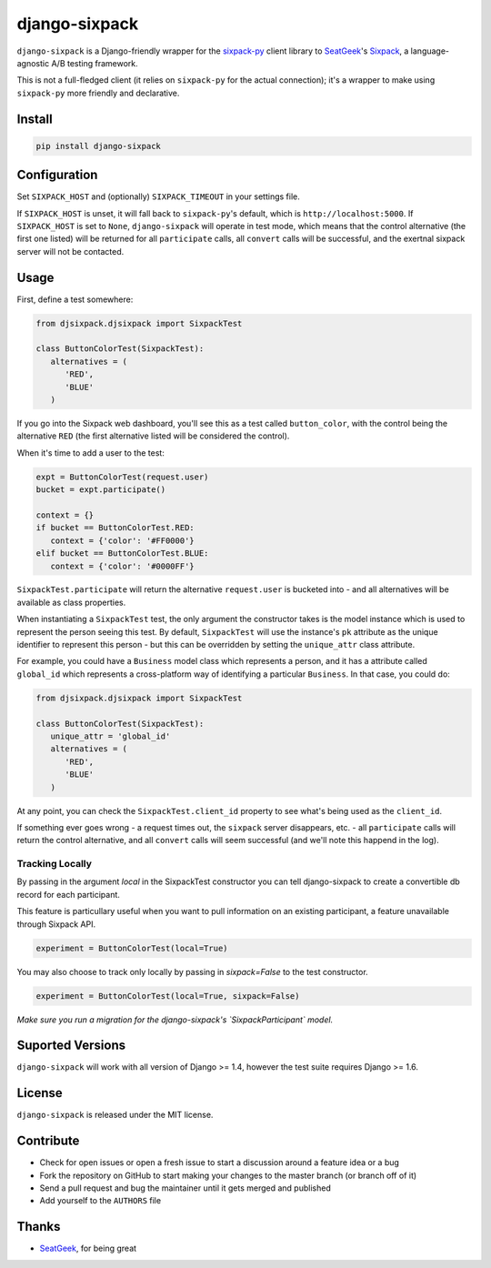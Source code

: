 django-sixpack
==============


``django-sixpack`` is a Django-friendly wrapper for the `sixpack-py <https://github.com/seatgeek/sixpack-py>`_ 
client library to `SeatGeek <https://github.com/seatgeek/>`_'s `Sixpack <https://github.com/seatgeek/sixpack>`_,
a language-agnostic A/B testing framework.

This is not a full-fledged client (it relies on ``sixpack-py`` for the actual connection); it's a wrapper
to make using ``sixpack-py`` more friendly and declarative.


Install
-------

.. code:: bash

   pip install django-sixpack

Configuration
-------------

Set ``SIXPACK_HOST`` and (optionally) ``SIXPACK_TIMEOUT`` in your settings file. 

If ``SIXPACK_HOST`` is unset, it will fall back to ``sixpack-py``'s default, which is ``http://localhost:5000``. If ``SIXPACK_HOST`` is set to ``None``, ``django-sixpack`` will
operate in test mode, which means that the control alternative (the first one listed) will be
returned for all ``participate`` calls, all ``convert`` calls will be successful, and the exertnal
sixpack server will not be contacted.

Usage
-----

First, define a test somewhere:

.. code:: python
   
   from djsixpack.djsixpack import SixpackTest
   
   class ButtonColorTest(SixpackTest):
      alternatives = (
         'RED',
         'BLUE'
      )
      
If you go into the Sixpack web dashboard, you'll see this as a test called ``button_color``, with 
the control being the alternative ``RED`` (the first alternative listed will be considered the control).

When it's time to add a user to the test:

.. code:: python
   
   expt = ButtonColorTest(request.user)
   bucket = expt.participate()
   
   context = {}
   if bucket == ButtonColorTest.RED:
      context = {'color': '#FF0000'}
   elif bucket == ButtonColorTest.BLUE:
      context = {'color': '#0000FF'}
      
``SixpackTest.participate`` will return the alternative ``request.user`` is bucketed into - and all alternatives
will be available as class properties. 

When instantiating a ``SixpackTest`` test, the only argument the constructor takes is the model instance
which is used to represent the person seeing this test. By default, ``SixpackTest`` will use the instance's
``pk`` attribute as the unique identifier to represent this person - but this can be overridden by setting the
``unique_attr`` class attribute.

For example, you could have a ``Business`` model class which represents a person, and it has a attribute called 
``global_id`` which represents a cross-platform way of identifying a particular ``Business``. In that case, 
you could do:

.. code:: python
   
   from djsixpack.djsixpack import SixpackTest
   
   class ButtonColorTest(SixpackTest):
      unique_attr = 'global_id'
      alternatives = (
         'RED',
         'BLUE'
      )

At any point, you can check the ``SixpackTest.client_id`` property to see what's being used as the ``client_id``.

If something ever goes wrong - a request times out, the ``sixpack`` server disappears, etc. - all ``participate`` 
calls will return the control alternative, and all ``convert`` calls will seem successful (and we'll note this happend
in the log).

-----------------
Tracking Locally
-----------------

By passing in the argument `local` in the SixpackTest constructor you can tell django-sixpack to create a convertible db record for each participant.

This feature is particullary useful when you want to pull information on an existing participant, a feature unavailable through Sixpack API.

.. code:: python
   
   experiment = ButtonColorTest(local=True)

You may also choose to track only locally by passing in `sixpack=False` to the test constructor.

.. code:: python
   
   experiment = ButtonColorTest(local=True, sixpack=False)

*Make sure you run a migration for the django-sixpack's `SixpackParticipant` model.*


Suported Versions
-----------------

``django-sixpack`` will work with all version of Django >= 1.4, however the test suite requires Django >= 1.6.

License
-------

``django-sixpack`` is released under the MIT license.


Contribute
----------

- Check for open issues or open a fresh issue to start a discussion around a feature idea or a bug
- Fork the repository on GitHub to start making your changes to the master branch (or branch off of it)
- Send a pull request and bug the maintainer until it gets merged and published
- Add yourself to the ``AUTHORS`` file


Thanks
------

- `SeatGeek <https://github.com/seatgeek/>`_, for being great
